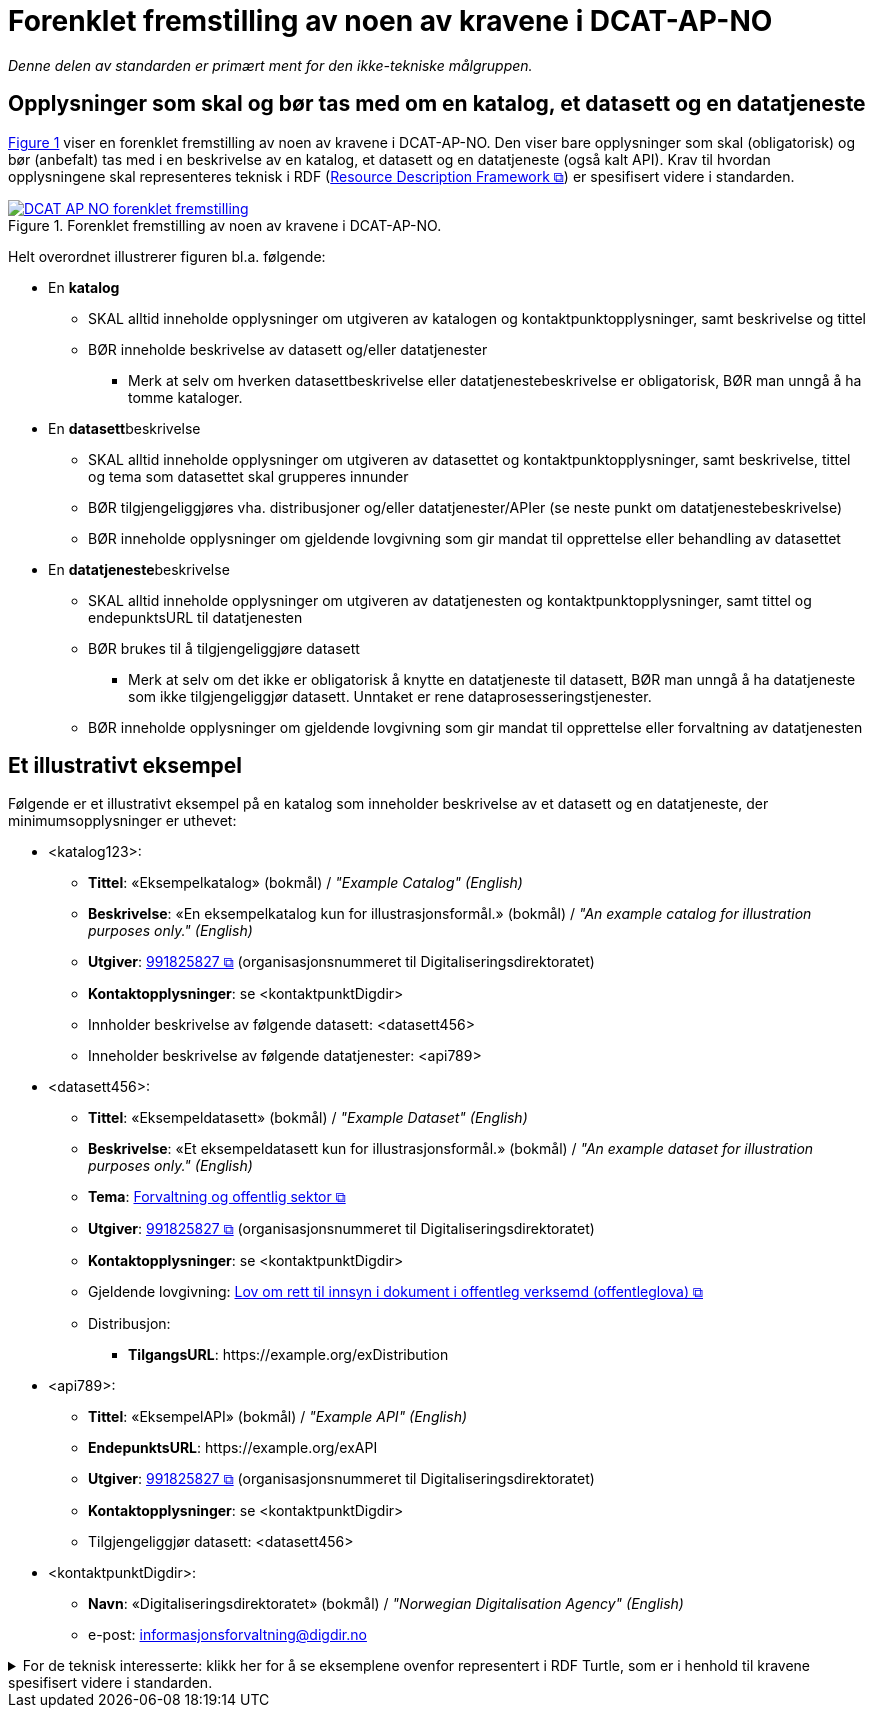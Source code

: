 = Forenklet fremstilling av noen av kravene i DCAT-AP-NO [[Forenklet-fremstilling]] 

_Denne delen av standarden er primært ment for den ikke-tekniske målgruppen._ 

== Opplysninger som skal og bør tas med om en katalog, et datasett og en datatjeneste [[Noen-krav]]

:xrefstyle: short

<<img-ForenkletModell>> viser en forenklet fremstilling av noen av kravene i DCAT-AP-NO. Den viser bare opplysninger som skal (obligatorisk) og bør (anbefalt) tas med i en beskrivelse av en katalog, et datasett og en datatjeneste (også kalt API). Krav til hvordan opplysningene skal  representeres teknisk i RDF (https://www.w3.org/RDF/[Resource Description Framework &#x29C9;, window="_blank", role="ext-link"]) er spesifisert videre i standarden.  

[[img-ForenkletModell]]
.Forenklet fremstilling av noen av kravene i DCAT-AP-NO.
[link=images/DCAT-AP-NO-forenklet-fremstilling.png]
image::images/DCAT-AP-NO-forenklet-fremstilling.png[]

:xrefstyle: full

Helt overordnet illustrerer figuren bl.a. følgende:

* En *katalog* 
** SKAL alltid inneholde opplysninger om utgiveren av katalogen og kontaktpunktopplysninger, samt beskrivelse og tittel 
** BØR inneholde beskrivelse av datasett og/eller datatjenester
*** Merk at selv om hverken datasettbeskrivelse eller datatjenestebeskrivelse er obligatorisk, BØR man unngå å ha tomme kataloger. 
* En **datasett**beskrivelse 
** SKAL alltid inneholde opplysninger om utgiveren av datasettet og kontaktpunktopplysninger, samt beskrivelse, tittel og tema som datasettet skal grupperes innunder
** BØR tilgjengeliggjøres vha. distribusjoner og/eller datatjenester/APIer (se neste punkt om datatjenestebeskrivelse)
** BØR inneholde opplysninger om gjeldende lovgivning som gir mandat til opprettelse eller behandling av datasettet 
* En **datatjeneste**beskrivelse 
** SKAL alltid inneholde opplysninger om utgiveren av datatjenesten og kontaktpunktopplysninger, samt tittel og endepunktsURL til datatjenesten
** BØR brukes til å tilgjengeliggjøre datasett 
*** Merk at selv om det ikke er obligatorisk å knytte en datatjeneste til datasett, BØR man unngå å ha datatjeneste som ikke tilgjengeliggjør datasett. Unntaket er rene dataprosesseringstjenester.
** BØR inneholde opplysninger om gjeldende lovgivning som gir mandat til opprettelse eller forvaltning av datatjenesten

== Et illustrativt eksempel [[Illustrativt-eksempel]]

Følgende er et illustrativt eksempel på en katalog som inneholder beskrivelse av et datasett og en datatjeneste, der minimumsopplysninger er uthevet: 

* <katalog123>:
** *Tittel*: «Eksempelkatalog» (bokmål) / _"Example Catalog" (English)_
** *Beskrivelse*: «En eksempelkatalog kun for illustrasjonsformål.» (bokmål) / _"An example catalog for illustration purposes only." (English)_
** *Utgiver*: https://organization-catalog.fellesdatakatalog.digdir.no/organizations/991825827[991825827 &#x29C9;, window="_blank", role="ext-link"] (organisasjonsnummeret til Digitaliseringsdirektoratet)
** *Kontaktopplysninger*: se <kontaktpunktDigdir> 
** Innholder beskrivelse av følgende datasett: <datasett456>
** Inneholder beskrivelse av følgende datatjenester: <api789>

* <datasett456>:
** *Tittel*: «Eksempeldatasett» (bokmål) / _"Example Dataset" (English)_
** *Beskrivelse*: «Et eksempeldatasett kun for illustrasjonsformål.» (bokmål) / _"An example dataset for illustration purposes only." (English)_
** *Tema*: https://op.europa.eu/en/web/eu-vocabularies/concept/-/resource?uri=http://publications.europa.eu/resource/authority/data-theme/GOVE[Forvaltning og offentlig sektor &#x29C9;, window="_blank", role="ext-link"]
** *Utgiver*: https://organization-catalog.fellesdatakatalog.digdir.no/organizations/991825827[991825827 &#x29C9;, window="_blank", role="ext-link"] (organisasjonsnummeret til Digitaliseringsdirektoratet)
** *Kontaktopplysninger*: se <kontaktpunktDigdir> 
** Gjeldende lovgivning: https://lovdata.no/eli/lov/2006/05/19/16[Lov om rett til innsyn i dokument i offentleg verksemd (offentleglova) &#x29C9;, window="_blank", role="ext-link"]
** Distribusjon: 
*** *TilgangsURL*: \https://example.org/exDistribution

* <api789>:
** *Tittel*: «EksempelAPI» (bokmål) / _"Example API" (English)_
** *EndepunktsURL*: \https://example.org/exAPI
** *Utgiver*: https://organization-catalog.fellesdatakatalog.digdir.no/organizations/991825827[991825827 &#x29C9;, window="_blank", role="ext-link"] (organisasjonsnummeret til Digitaliseringsdirektoratet)
** *Kontaktopplysninger*: se <kontaktpunktDigdir> 
** Tilgjengeliggjør datasett: <datasett456>
* <kontaktpunktDigdir>: 
*** *Navn*: «Digitaliseringsdirektoratet» (bokmål) / _"Norwegian Digitalisation Agency" (English)_
*** e-post: informasjonsforvaltning@digdir.no

.For de teknisk interesserte: klikk her for å se eksemplene ovenfor representert i RDF Turtle, som er i henhold til kravene spesifisert videre i standarden.  
[%collapsible]
====
Et illustrativt eksempel på en katalog som inneholder beskrivelse av et datasett og en datatjeneste, representert i RDF Turtle: 
-----
@prefix dct: <http://purl.org/dc/terms/> .
@prefix dcat: <http://www.w3.org/ns/dcat#> .
@prefix dcatap: <http://data.europa.eu/r5r/> .
@prefix vcard: <http://www.w3.org/2006/vcard/ns#> .
@base <https://example.org/> .

<katalog123> a dcat:Catalog ; # en katalog
   dct:title "Eksempelkatalog"@nb , "Example Catalog"@en ; # tittel
   dct:description "Et eksempelkatalog kun for illustrasjonsformål."@nb , "An example catalog for illustration purposes only."@en ; # beskrivelse
   dct:publisher <https://organization-catalog.fellesdatakatalog.digdir.no/organizations/991825827> ; # utgiver
   dcat:contactPoint <kontaktpunktDigdir> ; 
   dcat:dataset <datasett456> ; # inneholder datasett
   dcat:service <api789> ; # inneholder datatjenester 
   .

<datasett456> a dcat:Dataset ; # et datasett
   dct:title "Eksempeldatasett"@nb , "Example Dataset"@en ; # tittel
   dct:description "Et eksempeldatasett kun for illustrasjonsformål."@nb , "An example dataset for illustration purposes only."@en; # beskrivelse
   dcat:theme <http://publications.europa.eu/resource/authority/data-theme/GOVE> ; # tema
   dct:publisher <https://organization-catalog.fellesdatakatalog.digdir.no/organizations/991825827> ; # utgiver
   dcat:contactPoint <kontaktpunktDigdir> ; # kontaktpunkt
   dcatap:applicableLegislation <https://lovdata.no/eli/lov/2006/05/19/16> ; # gjeldende lovgivning
   dcat:distribution <distribusjon321> ; # datasettdistribusjon
   .
   
<distribusjon321> a dcat:Distribution ; # en distribusjon
   dcat:accessURL <https://example.org/exDistribution> ; # tilgangsURL
   .

<api789> a dcat:DataService ; # en datatjeneste
   dct:title "EksempelAPI"@nb , "Example API"@en ; # tittel
   dcat:endpointURL <https://example.org/exlAPI> ; # endepunktsURL
   dct:publisher <https://organization-catalog.fellesdatakatalog.digdir.no/organizations/991825827> ; # utgiver
   dcat:contactPoint <kontaktpunktDigdir> ; # kontaktpunkt
   dcat:servesDataset <datasett456> ; # tilgjengeliggjør datasett
   .

<kontaktpunktDigdir> a vcard:Organization ; # et kontaktpunkt
   vcard:fn "Digitaliseringsdirektoratet"@nb , "Norwegian Digitalisation Agency"@en ; # navn
   vcard:hasEmail <mailto:informasjonsforvaltning@digdir.no> ; # har e-post
   .
-----
====